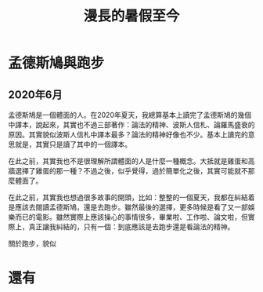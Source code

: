 #+OPTIONS: ':nil *:t -:t ::t <:t H:3 \n:nil ^:t arch:headline
#+OPTIONS: author:t broken-links:nil c:nil creator:nil
#+OPTIONS: d:(not "LOGBOOK") date:t e:t email:nil f:t inline:t num:t
#+OPTIONS: p:nil pri:nil prop:nil stat:t tags:t tasks:t tex:t
#+OPTIONS: timestamp:t title:t toc:t todo:t |:t
#+TITLE: 漫長的暑假至今
#+DATE: 
#+AUTHOR:
#+LANGUAGE: en
#+SELECT_TAGS: export
#+EXCLUDE_TAGS: noexport
#+CREATOR: Emacs 26.3 (Org mode 9.1.9)
#+OPTIONS: html-link-use-abs-url:nil html-postamble:auto
#+OPTIONS: html-preamble:t html-scripts:t html-style:t
#+OPTIONS: html5-fancy:nil tex:t
#+HTML_DOCTYPE: xhtml-strict
#+HTML_CONTAINER: div
#+DESCRIPTION:
#+KEYWORDS:
#+HTML_LINK_HOME:
#+HTML_LINK_UP:
#+HTML_MATHJAX:
#+HTML_HEAD:
#+HTML_HEAD_EXTRA:
#+SUBTITLE:
#+INFOJS_OPT:
#+CREATOR: <a href="https://www.gnu.org/software/emacs/">Emacs</a> 26.3 (<a href="https://orgmode.org">Org</a> mode 9.1.9)
#+LATEX_HEADER:
#+HTML_HEAD: <link rel="stylesheet" type="text/css" href="css/org.css" />



* 孟德斯鳩與跑步

** 2020年6月
孟德斯鳩是一個體面的人。在2020年夏天，我總算基本上讀完了孟德斯鳩的幾個中譯本，說起來，其實也不過三部著作：論法的精神、波斯人信札、論羅馬盛衰的原因。其實貌似波斯人信札中譯本最多？論法的精神好像也不少。基本上讀完的意思就是，其實只是讀了其中的一個譯本。

在此之前，其實我也不是很理解所謂體面的人是什麼一種概念。大抵就是雞蛋和高牆選擇了雞蛋的那一種？不過之後，似乎覺得，過於簡單化之後，其實可能就不那麼體面了。

在此之前，其實我也想過很多故事的開頭，比如：整整的一個夏天，我都在糾結着是應該去閱讀孟德斯鳩，還是去跑步。雖然最後的選擇，更多時候是看了又一部娛樂而已的電影。雖然實際上應該操心的事情很多，畢業啦、工作啦、論文啦，但實際上，真正讓我糾結的，只有一個：到底應該是去跑步還是看論法的精神。

關於跑步，貌似




* 還有
